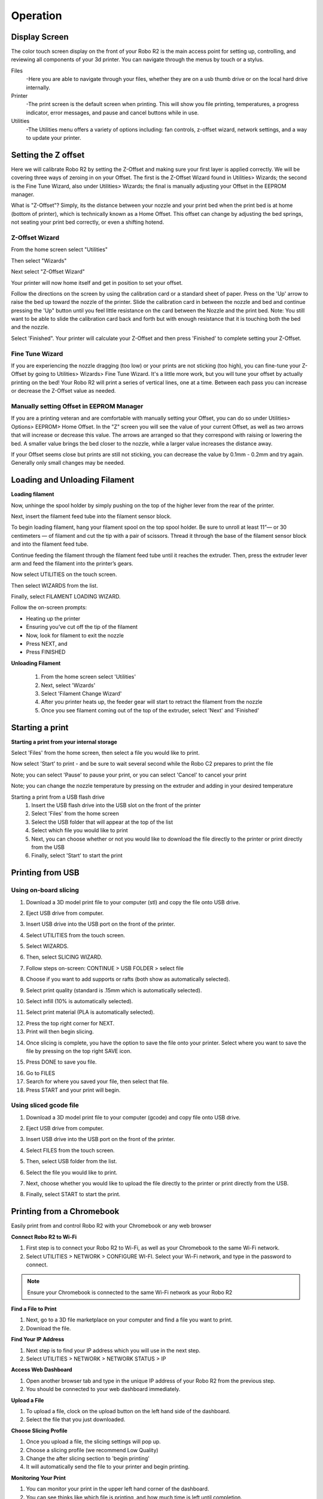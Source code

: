 .. Sphinx RTD theme demo documentation master file, created by
   sphinx-quickstart on Sun Nov  3 11:56:36 2013.
   You can adapt this file completely to your liking, but it should at least
   contain the root `toctree` directive.

=================================================
Operation
=================================================

.. image:: images/r2-operation.jpg
   :alt: Operation Header
   :align: center

-----------
Display Screen
-----------

The color touch screen display on the front of your Robo R2 is the main access point for setting up, controlling, and reviewing all components of your 3d printer. You can navigate through the menus by touch or a stylus.

Files
   -Here you are able to navigate through your files, whether they are on a usb thumb drive or on the local hard drive internally.

Printer
   -The print screen is the default screen when printing. This will show you file printing, temperatures, a progress indicator, error messages, and pause and cancel buttons while in use.

Utilities
   -The Utilities menu offers a variety of options including: fan controls, z-offset wizard, network settings, and a way to update your printer.

-----------
Setting the Z offset
-----------

Here we will calibrate Robo R2 by setting the Z-Offset and making sure your first layer is applied correctly.  We will be covering three ways of zeroing in on your Offset.  The first is the Z-Offset Wizard found in Utilities> Wizards; the second is the Fine Tune Wizard, also under Utilities> Wizards; the final is manually adjusting your Offset in the EEPROM manager.

What is "Z-Offset"?  Simply, its the distance between your nozzle and your print bed when the print bed is at home (bottom of printer), which is technically known as a Home Offset.  This offset can change by adjusting the bed springs, not seating your print bed correctly, or even a shifting hotend.

Z-Offset Wizard
----------------

From the home screen select "Utilities"

.. image:: images/select-utilities-r2.png
   :alt: Select Utilities on Touch Screen
   :align: center

Then select "Wizards"

.. image:: images/SelectWizards.png
   :alt: Select Wizards
   :align: center

Next select "Z-Offset Wizard"

.. image:: images/SelectZOffset.png
   :alt: Select Z Offset
   :align: center

Your printer will now home itself and get in position to set your offset.

Follow the directions on the screen by using the calibration card or a standard sheet of paper. Press on the 'Up' arrow to raise the bed up toward the nozzle of the printer. Slide the calibration card in between the nozzle and bed and continue pressing the 'Up" button until you feel little resistance on the card between the Nozzle and the print bed. Note: You still want to be able to slide the calibration card back and forth but with enough resistance that it is touching both the bed and the nozzle.

Select 'Finished". Your printer will calculate your Z-Offset and then press 'Finished' to complete setting your Z-Offset.

Fine Tune Wizard
----------------

If you are experiencing the nozzle dragging (too low) or your prints are not sticking (too high), you can fine-tune your Z-Offset by going to Utilities> Wizards> Fine Tune Wizard.  It's a little more work, but you will tune your offset by actually printing on the bed! Your Robo R2 will print a series of vertical lines, one at a time.  Between each pass you can increase or decrease the Z-Offset value as needed.

Manually setting Offset in EEPROM Manager
----------------

If you are a printing veteran and are comfortable with manually setting your Offset, you can do so under Utilities> Options> EEPROM> Home Offset. In the "Z" screen you will see the value of your current Offset, as well as two arrows that will increase or decrease this value.  The arrows are arranged so that they correspond with raising or lowering the bed.  A smaller value brings the bed closer to the nozzle, while a larger value increases the distance away.

If your Offset seems close but prints are still not sticking, you can decrease the value by 0.1mm - 0.2mm and try again.  Generally only small changes may be needed.

-----------
Loading and Unloading Filament
-----------

**Loading filament**

Now, unhinge the spool holder by simply pushing on the top of the higher lever from the rear of the printer.

.. image:: images/unhinge-spool.JPG
   :alt: Unhinge Spool Holder
   :align: center

Next, insert the filament feed tube into the filament sensor block.

.. image:: images/ptfe-in-block.JPG
   :alt: Unhinge Spool Holder
   :align: center

To begin loading filament, hang your filament spool on the top spool holder. Be sure to unroll at least 11”— or 30 centimeters — of filament and cut the tip with a pair of scissors. Thread it through the base of the filament sensor block and into the filament feed tube.

.. image:: images/fil-on.JPG
   :alt: Filament on
   :align: center

.. image:: images/fil-in-sensor-block.JPG
   :alt: Filament In
   :align: center

Continue feeding the filament through the filament feed tube until it reaches the extruder. Then, press the extruder lever arm and feed the filament into the printer’s gears.

.. image:: images/fil-into-extruder.JPG
   :alt: Filament In Extruder
   :align: center

Now select UTILITIES on the touch screen.

.. image:: images/select-utilities-r2.png
   :alt: Select Utilities on Touch Screen
   :align: center

Then select WIZARDS from the list.

.. image:: images/SelectWizards.png
   :alt: Select Wizards from List
   :align: center

Finally, select FILAMENT LOADING WIZARD.

.. image:: images/SelectFilamentLoading.png
   :alt: Select Filament Loading Wizard
   :align: center

Follow the on-screen prompts:

- Heating up the printer
- Ensuring you’ve cut off the tip of the filament
- Now, look for filament to exit the nozzle
- Press NEXT, and
- Press FINISHED

**Unloading Filament**

  1. From the home screen select 'Utilities'
  2. Next, select 'Wizards'
  3. Select 'Filament Change Wizard'
  4. After you printer heats up, the feeder gear will start to retract the filament from the nozzle
  5. Once you see filament coming out of the top of the extruder, select 'Next' and 'Finished'

-----------
Starting a print
-----------

**Starting a print from your internal storage**

Select 'Files' from the home screen, then select a file you would like to print.

.. image:: images/select-a-file.png
   :alt: Select a file
   :align: center

Now select 'Start' to print - and be sure to wait several second while the Robo C2 prepares to print the file

.. image:: images/select-start.png
   :alt: Select Start
   :align: center

Note; you can select 'Pause' to pause your print, or you can select 'Cancel' to cancel your print

.. image:: images/printing-r2.png
   :alt: Printing Screen
   :align: center

Note; you can change the nozzle temperature by pressing on the extruder and adding in your desired temperature

Starting a print from a USB flash drive
   1. Insert the USB flash drive into the USB slot on the front of the printer
   2. Select 'Files' from the home screen
   3. Select the USB folder that will appear at the top of the list
   4. Select which file you would like to print
   5. Next, you can choose whether or not you would like to download the file directly to the printer or print directly from the USB
   6. Finally, select 'Start' to start the print

-----------
Printing from USB
-----------

Using on-board slicing
----------------

1. Download a 3D model print file to your computer (stl) and copy the file onto USB drive.

.. image:: images/comp-2.png
   :alt: Computer 1
   :align: center

2. Eject USB drive from computer.

.. image:: images/eject.png
   :alt: eject usb
   :align: center

3. Insert USB drive into the USB port on the front of the printer.

.. image:: images/usb-computer.png
   :alt: USB Into Computer
   :align: center

4. Select UTILITIES from the touch screen.

.. image:: images/select-utilities-r2.png
   :alt: Select Utilities
   :align: center

5. Select WIZARDS.

.. image:: images/SelectWizards.png
   :alt: Select Wizards
   :align: center

6. Then, select SLICING WIZARD.

.. image:: images/wizards.png
   :alt: wizards
   :align: center

7. Follow steps on-screen: CONTINUE > USB FOLDER > select file

.. image:: images/slicing-wizard-1.png
   :alt: Slicing Wizard
   :align: center

8. Choose if you want to add supports or rafts (both show as automatically selected).

.. image:: images/slicing-wizard-3.png
   :alt: Slicing Wizard
   :align: center

9. Select print quality (standard is .15mm which is automatically selected).

.. image:: images/slicing-wizard-4.png
   :alt: Slicing Wizard
   :align: center

10. Select infill (10% is automatically selected).

.. image:: images/slicing-wizard-5.png
   :alt: Slicing Wizard
   :align: center

11. Select print material (PLA is automatically selected).

.. image:: images/slicing-wizard-6.png
   :alt: Slicing Wizard
   :align: center

12. Press the top right corner for NEXT.
13. Print will then begin slicing.

.. image:: images/slicing-wizard-7-1.png
   :alt: Slicing Wizard
   :align: center

14. Once slicing is complete, you have the option to save the file onto your printer. Select where you want to save the file by pressing on the top right SAVE icon.

.. image:: images/slicing-wizard-8.png
   :alt: Slicing Wizard
   :align: center

15. Press DONE to save you file.

.. image:: images/slicing-wizard-9.png
   :alt: Slicing Wizard
   :align: center

16. Go to FILES
17. Search for where you saved your file, then select that file.
18. Press START and your print will begin.

.. image:: images/select-start.png
   :alt: Slicing Wizard
   :align: center

Using sliced gcode file
----------------

1. Download a 3D model print file to your computer (gcode) and copy file onto USB drive.

.. image:: images/comp-2.png
   :alt: Computer 1
   :align: center

2. Eject USB drive from computer.

.. image:: images/eject.png
   :alt: eject usb
   :align: center

3. Insert USB drive into the USB port on the front of the printer.

.. image:: images/usb-computer.png
   :alt: USB Into Computer
   :align: center

4. Select FILES from the touch screen.

.. image:: images/idle-r2.png
   :alt: USB Into Computer
   :align: center

5. Then, select USB folder from the list.

.. image:: images/usb-folder-c2.png
   :alt: USB folder
   :align: center

6. Select the file you would like to print.

.. image:: images/usb-folder-2-c2.png
   :alt: USB folder 2
   :align: center

7. Next, choose whether you would like to upload the file directly to the printer or print directly from the USB.

.. image:: images/print-or-save.png
   :alt: print or save
   :align: center

8. Finally, select START to start the print.


-----------
Printing from a Chromebook
-----------

Easily print from and control Robo R2 with your Chromebook or any web browser

**Connect Robo R2 to Wi-Fi**

1. First step is to connect your Robo R2 to Wi-Fi, as well as your Chromebook to the same Wi-Fi network.
2. Select UTILITIES > NETWORK > CONFIGURE WI-FI. Select your Wi-Fi network, and type in the password to connect.

.. image:: images/select-utilities-r2.png
   :alt: Select Utilities
   :align: center

.. note:: Ensure your Chromebook is connected to the same Wi-Fi network as your Robo R2

**Find a File to Print**

1. Next, go to a 3D file marketplace on your computer and find a file you want to print.
2. Download the file.

.. image:: images/thingiverse.png
   :alt: thingiverse
   :align: center

**Find Your IP Address**

1. Next step is to find your IP address which you will use in the next step.
2. Select UTILITIES > NETWORK > NETWORK STATUS > IP

.. image:: images/ipaddress.png
   :alt: IP Address
   :align: center

**Access Web Dashboard**

1. Open another browser tab and type in the unique IP address of your Robo R2 from the previous step.
2. You should be connected to your web dashboard immediately.

**Upload a File**

1. To upload a file, clock on the upload button on the left hand side of the dashboard.
2. Select the file that you just downloaded.

.. image:: images/upload-file-button.PNG
   :alt: Upload File Button
   :align: center

**Choose Slicing Profile**

1. Once you upload a file, the slicing settings will pop up.
2. Choose a slicing profile (we recommend Low Quality)
3. Change the after slicing section to 'begin printing'
4. It will automatically send the file to your printer and begin printing.

.. image:: images/stl-slicing.PNG
   :alt: stl slicing
   :align: center

**Monitoring Your Print**

1. You can monitor your print in the upper left hand corner of the dashboard.
2. You can see thinks like which file is printing, and how much time is left until completion.

**Removing Print**

1. Once your print is complete on Robo R2, wait 5-10 minutes until the print bed cools and then safely remove it from the platform by using the included spatula to loosing it form the print bed.
2. Enjoy your new 3D print!

.. image:: images/removing-bed-r2.png
   :alt: removing bed
   :align: center

-----------
Print Status
-----------

There are three ways to check on the status of your print while your Robo R2 is at work printing away

Screen
   * While your Robo C2 is printing, you can simply check the status by selecting 'Printer' on the home screen. This will indicate the name of the file printing, what percentage done your print is, a progress indicator, along with the nozzle temperature and any error messages you may have encountered.

.. image:: images/printing-r2.png
   :alt: Printing Screen
   :align: center

Robo App
   * If you have the Robo App, you can check on the status of your print by selecting the printer under the 'Dashboard' tab This will indicate the name of the file printing, what percentage done your print is, along with the nozzle temperature

.. image:: images/iosstatus.jpeg
   :alt: iOS Screen
   :align: center

Web app
 * If you have a web browser on your computer or mobile device, you can check on the status of your print by navigating to its IP address in the navigation bar of the browser
 * To see the IP address of your printer, select 'Utilities' from the home screen

.. image:: images/select-utilities-r2.png
   :alt: Select Utilities
   :align: center

* Next select 'Network'

.. image:: images/Selectnetwork.png
   :alt: Select Network
   :align: center

* Then select 'Network Status' and note the IP address of your Robo C2

.. image:: images/Selectnetworkstatus.png
   :alt: Select Network Status
   :align: center

* Copy that number into your browser navigation bar, and it will bring you to a web app to see all things with your Robo R2

-----------
Using print bed adhesion
-----------

The Robo R2 has a print bed adhesion PEI plate already installed with your printer. These will usually last about 4-6 months depending on use.
   - In order to make sure you get good adhesion of your print, make sure to wipe the print bed adhesion with a damp cloth before every print.
   - If your prints have a hard time sticking to the bed, you can use a method to roughen the surface by using a 2000 grit sand paper and lightly sanding the top surface then cleaning off with a damp cloth.

------------
Removing the print
------------

   1. When the Print is completed, wait for the printer to completely cool down.
   2. Take the provided spatula to carefully remove the print at its borders.
   3. Then slowly work your way underneath the print until it’s loose. Don’t force the print loose by pulling it up directly up from the print bed, since this may cause your print to break.
   4. Carefully remove the print from the print plate with your hand.

-----------
Setting Up Wifi
-----------
To begin connecting to your Wi-Fi network, Select UTILITIES on home screen.

.. image:: images/select-utilities-r2.png
   :alt: Select Utilities on Home Screen
   :align: center

Select NETWORK.

.. image:: images/Selectnetwork.png
   :alt: Select Network on Home Screen
   :align: center

Select CONFIGURE WIFI.

.. image:: images/selectconfigurewifi.png
   :alt: Select Configure Wi-Fi on Home Screen
   :align: center

Then select your Wi-Fi network and use the on-screen keyboard to enter your password.

.. image:: images/selectwifinetwork.png
   :alt: Select Wi-Fi Network
   :align: center

Once you’re done, select CONNECT.

.. image:: images/5.5.png
   :alt: Select Connect
   :align: center

Your printer is capable of starting a Wi-Fi hotspot. If no Wi-Fi signals are available for connection, you can use Hotspot Mode to emit a Wi-Fi signal from Robo R2 in order to connect to it wirelessly from your smart device. To access Hotspot Mode, do the following:

Hotspot Mode
   1. Select “Utilities” on the home screen of the Robo R2 touch screen
   2. Select “Network” from the list
   3. Select “Start Hotspot Mode” from the list
   4. Your Robo R2 is now casting it's own wireless network

-----------
Your printer's WiFi password
-----------
The password for your printer's hotspot (AP mode) is the same as your printer's serial name.  For example: careful-curie.
You can change the password

-----------
Downloading the Robo App
-----------
From your iOS Device
   1. Open the App Store app
   2. On the bottom dock, tap on search
   3. Enter “Robo App”
   4. Tap on the Robo App
   5. Tap download on the right of the icon, and rate us 5 stars if you like it!

-----------
Connecting your iOS device to your Robo R2
-----------
Connecting via a local wifi network
   1. Make sure your smart device is connected to the same wifi network as your Robo R2
   2. In the ‘Dashboard’ screen of the Robo App, tap ‘+Add a Printer’ in the middle of the screen
   3. Select ‘Scan for Printer Name/IP’
   4. A pop up will appear with all of the printers on the same network as your smart device, go ahead and select which printer you would like to add (your printer has a unique name, example - Curious Tesla, or Brilliant Einstein). (You may look on the back of your printer and find out which name your printer has been given).
   5. Now you will need to scan the QR code on your screen to fully connect the 3d printer to your smart device.

		+ On the screen of your machine, select  ‘Utilities’
		+ Select ‘network’
		+ Select ‘QR Code’
   6. Tap on ‘Scan Printer Barcode for Key’
   7. Point your camera at the barcode and wait for the app to recognize the 3d printer
   8. Tap ‘add printer’ at the bottom of the screen
   9. Congratulations, you have now added your Robo R2 to your app
   10. note that you can add multiple machines to the same app, and control each one independently

Connecting via Hotspot Mode
   1. Make sure that you are connected to the wifi signal that the machine is emitting
   2. Follow steps in the previous section to successfully connect your printer to the app

-----------
Updating Your Printer
-----------
Make sure to update your printer to grab the benefits of all the latest Robo has to offer, as well as making sure your Robo R2 performs to the best of its ability.

Select UTILITIES

.. image:: images/select-utilities-r2.png
   :alt: Select Utilities on Home Screen
   :align: center

Then select UPDATE

.. image:: images/update-c2.png
   :alt: Update Screen
   :align: center

Update to the latest version and wait about a minute to get everything up-to-date. If your Robo R2 is already up to date, the button will be greyed out and say 'up to date'.
